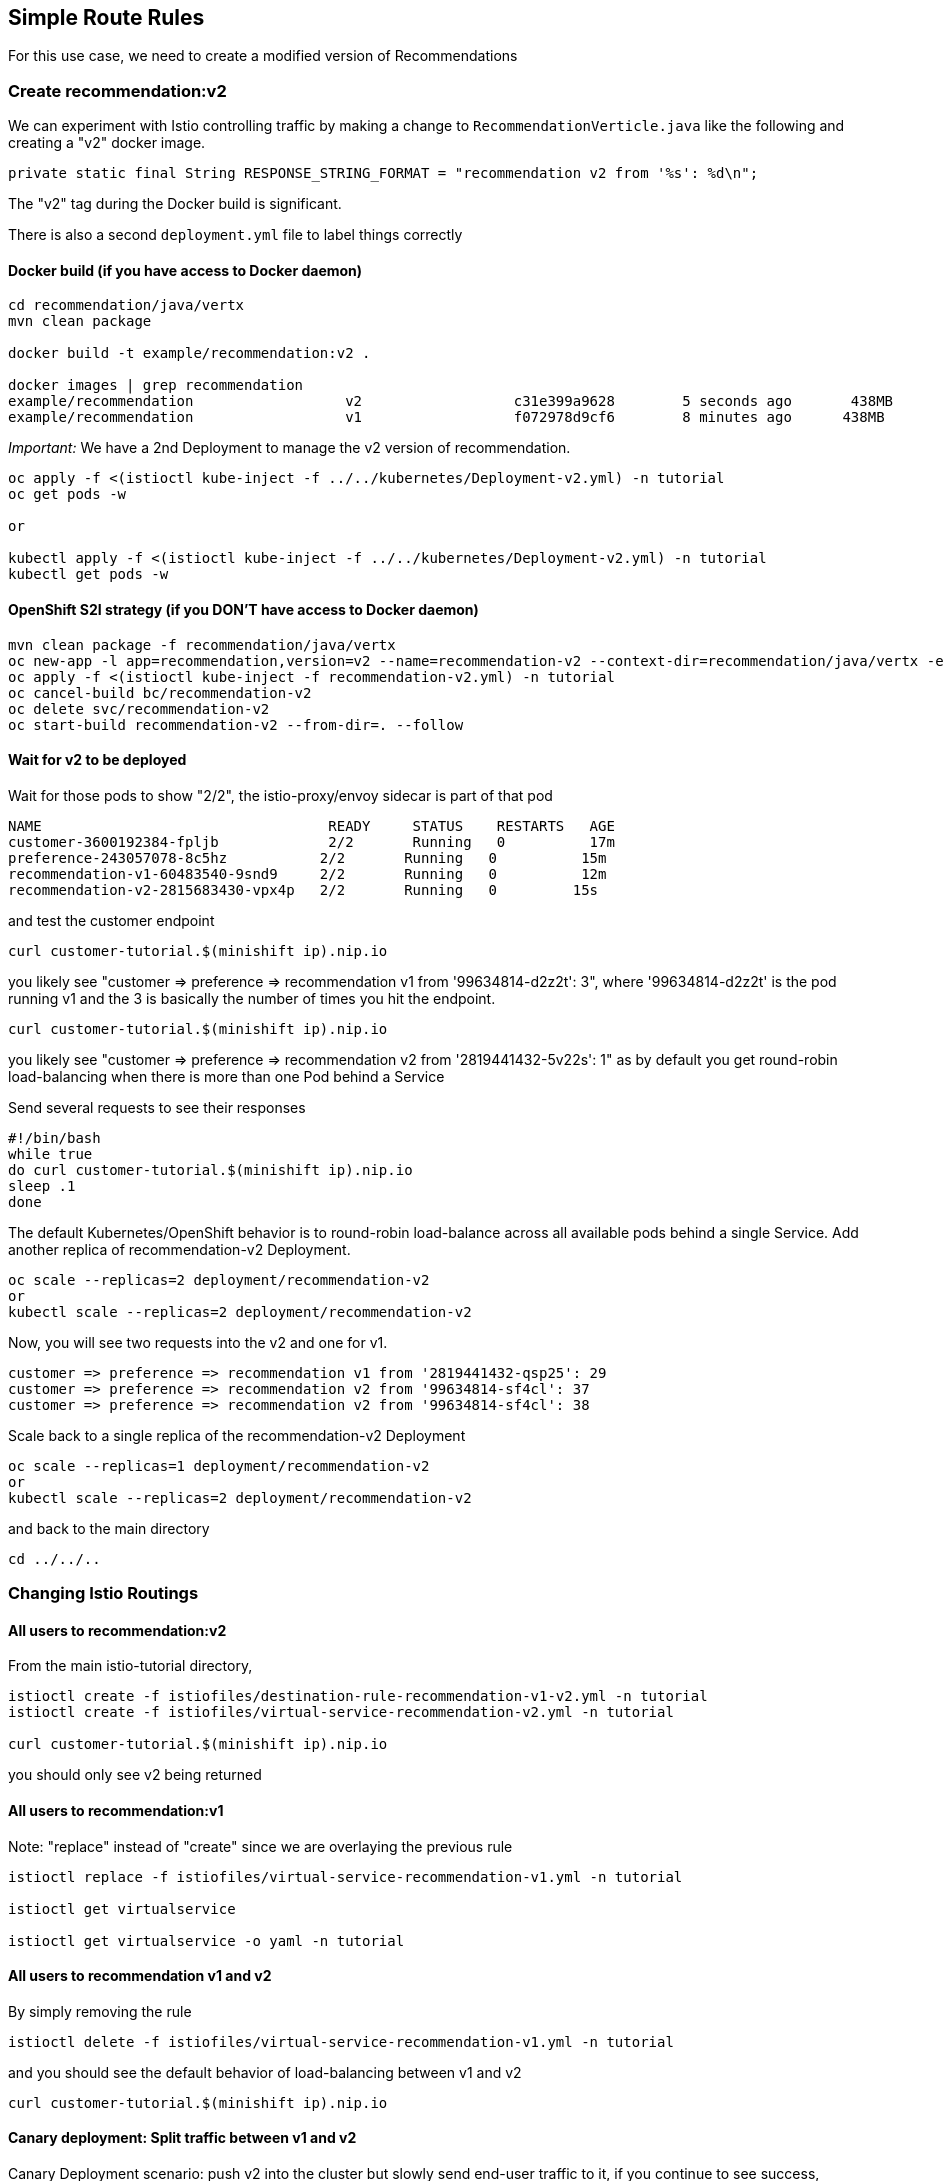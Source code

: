 == Simple Route Rules

For this use case, we need to create a modified version of Recommendations

=== Create recommendation:v2

We can experiment with Istio controlling traffic by making a change to `RecommendationVerticle.java` like the following and creating a "v2" docker image.

[source,java]
----
private static final String RESPONSE_STRING_FORMAT = "recommendation v2 from '%s': %d\n";
----

The "v2" tag during the Docker build is significant.

There is also a second `deployment.yml` file to label things correctly

==== Docker build (if you have access to Docker daemon)

[source,bash]
----
cd recommendation/java/vertx
mvn clean package

docker build -t example/recommendation:v2 .

docker images | grep recommendation
example/recommendation                  v2                  c31e399a9628        5 seconds ago       438MB
example/recommendation                  v1                  f072978d9cf6        8 minutes ago      438MB
----

_Important:_ We have a 2nd Deployment to manage the v2 version of recommendation. 

[source,bash]
----
oc apply -f <(istioctl kube-inject -f ../../kubernetes/Deployment-v2.yml) -n tutorial
oc get pods -w

or

kubectl apply -f <(istioctl kube-inject -f ../../kubernetes/Deployment-v2.yml) -n tutorial
kubectl get pods -w
----

==== OpenShift S2I strategy (if you DON'T have access to Docker daemon)

[source, bash]
----
mvn clean package -f recommendation/java/vertx
oc new-app -l app=recommendation,version=v2 --name=recommendation-v2 --context-dir=recommendation/java/vertx -e JAEGER_SERVICE_NAME=recommendation JAEGER_ENDPOINT=http://jaeger-collector.istio-system.svc:14268/api/traces JAEGER_PROPAGATION=b3 JAEGER_SAMPLER_TYPE=const JAEGER_SAMPLER_PARAM=1 JAVA_OPTIONS='-Xms128m -Xmx256m -Djava.net.preferIPv4Stack=true' fabric8/s2i-java~https://github.com/redhat-developer-demos/istio-tutorial -o yaml  > recommendation-v2.yml
oc apply -f <(istioctl kube-inject -f recommendation-v2.yml) -n tutorial
oc cancel-build bc/recommendation-v2
oc delete svc/recommendation-v2
oc start-build recommendation-v2 --from-dir=. --follow
----

==== Wait for v2 to be deployed

Wait for those pods to show "2/2", the istio-proxy/envoy sidecar is part of that pod

[source,bash]
----
NAME                                  READY     STATUS    RESTARTS   AGE
customer-3600192384-fpljb             2/2       Running   0          17m
preference-243057078-8c5hz           2/2       Running   0          15m
recommendation-v1-60483540-9snd9     2/2       Running   0          12m
recommendation-v2-2815683430-vpx4p   2/2       Running   0         15s
----

and test the customer endpoint

[source,bash]
----
curl customer-tutorial.$(minishift ip).nip.io
----

you likely see "customer =&gt; preference =&gt; recommendation v1 from '99634814-d2z2t': 3", where '99634814-d2z2t' is the pod running v1 and the 3 is basically the number of times you hit the endpoint.

[source]
----
curl customer-tutorial.$(minishift ip).nip.io
----

you likely see "customer =&gt; preference =&gt; recommendation v2 from '2819441432-5v22s': 1" as by default you get round-robin load-balancing when there is more than one Pod behind a Service

Send several requests to see their responses

[source,bash]
----
#!/bin/bash
while true
do curl customer-tutorial.$(minishift ip).nip.io
sleep .1
done
----

The default Kubernetes/OpenShift behavior is to round-robin load-balance across all available pods behind a single Service. Add another replica of recommendation-v2 Deployment.

[source,bash]
----
oc scale --replicas=2 deployment/recommendation-v2
or
kubectl scale --replicas=2 deployment/recommendation-v2
----

Now, you will see two requests into the v2 and one for v1.

[source,bash]
----
customer => preference => recommendation v1 from '2819441432-qsp25': 29
customer => preference => recommendation v2 from '99634814-sf4cl': 37
customer => preference => recommendation v2 from '99634814-sf4cl': 38
----

Scale back to a single replica of the recommendation-v2 Deployment

[source,bash]
----
oc scale --replicas=1 deployment/recommendation-v2
or
kubectl scale --replicas=2 deployment/recommendation-v2
----

and back to the main directory

[source,bash]
----
cd ../../..
----

=== Changing Istio Routings

==== All users to recommendation:v2

From the main istio-tutorial directory,

[source,bash]
----
istioctl create -f istiofiles/destination-rule-recommendation-v1-v2.yml -n tutorial
istioctl create -f istiofiles/virtual-service-recommendation-v2.yml -n tutorial

curl customer-tutorial.$(minishift ip).nip.io
----

you should only see v2 being returned

==== All users to recommendation:v1

Note: "replace" instead of "create" since we are overlaying the previous rule

[source,bash]
----
istioctl replace -f istiofiles/virtual-service-recommendation-v1.yml -n tutorial

istioctl get virtualservice

istioctl get virtualservice -o yaml -n tutorial
----

==== All users to recommendation v1 and v2

By simply removing the rule

[source,bash]
----
istioctl delete -f istiofiles/virtual-service-recommendation-v1.yml -n tutorial
----

and you should see the default behavior of load-balancing between v1 and v2

[source,bash]
----
curl customer-tutorial.$(minishift ip).nip.io
----

==== Canary deployment: Split traffic between v1 and v2

Canary Deployment scenario: push v2 into the cluster but slowly send end-user traffic to it, if you continue to see success, continue shifting more traffic over time

[source,bash]
----
$ oc get pods -l app=recommendation -n tutorial
or
$ kubectl get pods -l app=recommendation -n tutorial

NAME                                  READY     STATUS    RESTARTS   AGE
recommendation-v1-3719512284-7mlzw   2/2       Running   6          2h
recommendation-v2-2815683430-vn77w   2/2       Running   0          1h
----

Create the `virtualservice` that will send 90% of requests to v1 and 10% to v2

[source,bash]
----
istioctl create -f istiofiles/virtual-service-recommendation-v1_and_v2.yml -n tutorial
----

and send in several requests

[source,bash]
----
#!/bin/bash
while true
do curl customer-tutorial.$(minishift ip).nip.io
sleep .1
done
----

In another terminal, change the mixture to be 75/25

[source,bash]
----
istioctl replace -f istiofiles/virtual-service-recommendation-v1_and_v2_75_25.yml -n tutorial
----

Clean up

[source,bash]
----
istioctl delete -f istiofiles/virtual-service-recommendation-v1_and_v2_75_25.yml -n tutorial
istioctl delete -f istiofiles/destination-rule-recommendation-v1-v2.yml -n tutorial
----